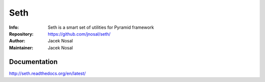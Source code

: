 ===========
Seth
===========
:Info: Seth is a smart set of utilities for Pyramid framework
:Repository: https://github.com/jnosal/seth/
:Author: Jacek Nosal
:Maintainer: Jacek Nosal

.. image:: https://travis-ci.org/jnosal/seth.svg?branch=master
  :target: https://travis-ci.org/jnosal/seth


Documentation
=====
http://seth.readthedocs.org/en/latest/